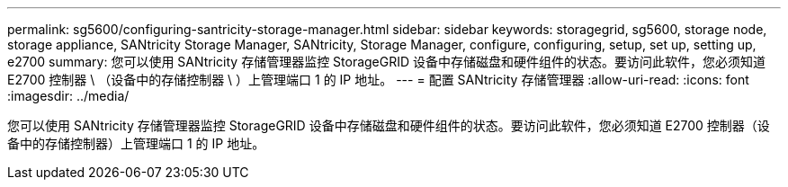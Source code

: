 ---
permalink: sg5600/configuring-santricity-storage-manager.html 
sidebar: sidebar 
keywords: storagegrid, sg5600, storage node, storage appliance, SANtricity Storage Manager, SANtricity, Storage Manager, configure, configuring, setup, set up, setting up, e2700 
summary: 您可以使用 SANtricity 存储管理器监控 StorageGRID 设备中存储磁盘和硬件组件的状态。要访问此软件，您必须知道 E2700 控制器 \ （设备中的存储控制器 \ ）上管理端口 1 的 IP 地址。 
---
= 配置 SANtricity 存储管理器
:allow-uri-read: 
:icons: font
:imagesdir: ../media/


[role="lead"]
您可以使用 SANtricity 存储管理器监控 StorageGRID 设备中存储磁盘和硬件组件的状态。要访问此软件，您必须知道 E2700 控制器（设备中的存储控制器）上管理端口 1 的 IP 地址。
